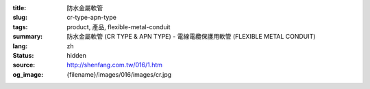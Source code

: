 :title: 防水金屬軟管
:slug: cr-type-apn-type
:tags: product, 產品, flexible-metal-conduit
:summary: 防水金屬軟管 (CR TYPE & APN TYPE) - 電線電纜保護用軟管 (FLEXIBLE METAL CONDUIT)
:lang: zh
:status: hidden
:source: http://shenfang.com.tw/016/1.htm
:og_image: {filename}/images/016/images/cr.jpg
